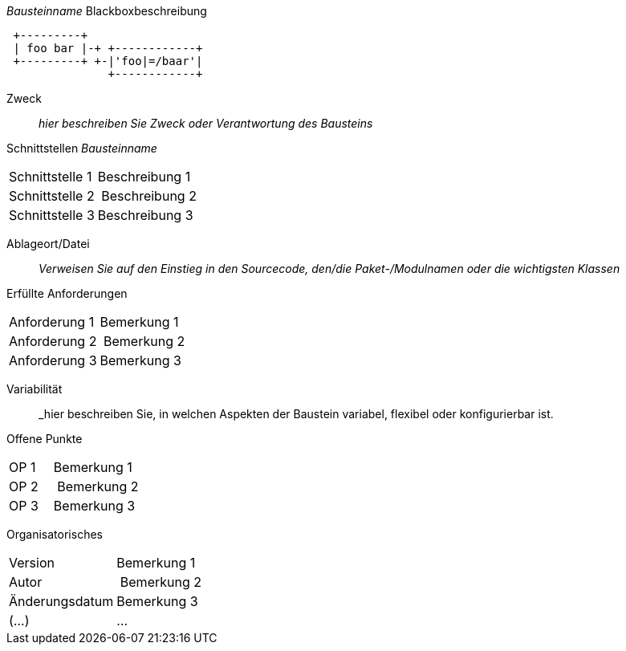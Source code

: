 
// blackbox template long

_Bausteinname_ Blackboxbeschreibung

["shaape", "autogenerated-Blackboxbeschreibung", "png"]
---------------------------------------------------------------------
 +---------+
 | foo bar |-+ +------------+
 +---------+ +-|'foo|=/baar'|
               +------------+
---------------------------------------------------------------------

Zweck:: _hier beschreiben Sie Zweck oder Verantwortung des Bausteins_
Schnittstellen _Bausteinname_::
[cols="1,2" options=""]
|===
| Schnittstelle 1 | Beschreibung 1
| Schnittstelle 2 | Beschreibung 2
| Schnittstelle 3 | Beschreibung 3
|===


Ablageort/Datei:: _Verweisen Sie auf den Einstieg in
  den Sourcecode, den/die Paket-/Modulnamen oder
  die wichtigsten Klassen_


Erfüllte Anforderungen::
[cols="1,2" options=""]
|===
| Anforderung 1 | Bemerkung 1
| Anforderung 2 | Bemerkung 2
| Anforderung 3 | Bemerkung 3
|===


Variabilität:: _hier beschreiben Sie, in welchen Aspekten der Baustein variabel,
flexibel oder konfigurierbar ist.

Offene Punkte::
[cols="1,2" options=""]
|===
| OP 1 | Bemerkung 1
| OP 2 | Bemerkung 2
| OP 3 | Bemerkung 3
|===

Organisatorisches::
[cols="1,2" options=""]
|===
| Version | Bemerkung 1
| Autor | Bemerkung 2
| Änderungsdatum | Bemerkung 3
| (...) | ...
|===


